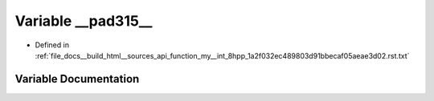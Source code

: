 .. _exhale_variable_function__my____int__8hpp__1a2f032ec489803d91bbecaf05aeae3d02_8rst_8txt_1aa65801e7c6ff4dfbcbfca6d882823982:

Variable __pad315__
===================

- Defined in :ref:`file_docs__build_html__sources_api_function_my__int_8hpp_1a2f032ec489803d91bbecaf05aeae3d02.rst.txt`


Variable Documentation
----------------------


.. doxygenvariable:: __pad315__
